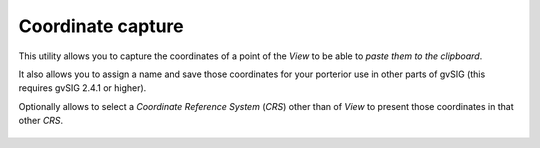  
Coordinate capture
====================

This utility allows you to capture the coordinates of a point of the *View*
to be able to *paste them to the clipboard*.

It also allows you to assign a name and save those coordinates for your
porterior use in other parts of gvSIG (this requires gvSIG 2.4.1 or higher).

Optionally allows to select a *Coordinate Reference System* (*CRS*) other than
of *View* to present those coordinates in that other *CRS*.

.. figure:: doc/captura1.png
